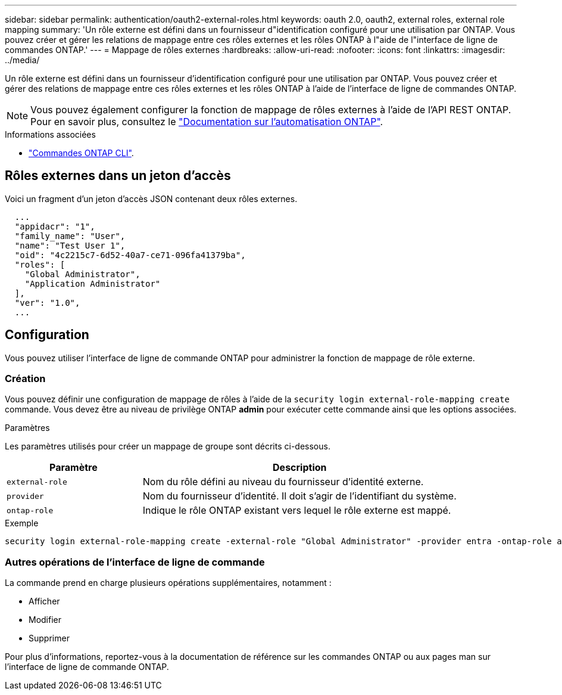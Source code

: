 ---
sidebar: sidebar 
permalink: authentication/oauth2-external-roles.html 
keywords: oauth 2.0, oauth2, external roles, external role mapping 
summary: 'Un rôle externe est défini dans un fournisseur d"identification configuré pour une utilisation par ONTAP. Vous pouvez créer et gérer les relations de mappage entre ces rôles externes et les rôles ONTAP à l"aide de l"interface de ligne de commandes ONTAP.' 
---
= Mappage de rôles externes
:hardbreaks:
:allow-uri-read: 
:nofooter: 
:icons: font
:linkattrs: 
:imagesdir: ../media/


[role="lead"]
Un rôle externe est défini dans un fournisseur d'identification configuré pour une utilisation par ONTAP. Vous pouvez créer et gérer des relations de mappage entre ces rôles externes et les rôles ONTAP à l'aide de l'interface de ligne de commandes ONTAP.


NOTE: Vous pouvez également configurer la fonction de mappage de rôles externes à l'aide de l'API REST ONTAP. Pour en savoir plus, consultez le https://docs.netapp.com/us-en/ontap-automation/["Documentation sur l'automatisation ONTAP"^].

.Informations associées
* https://docs.netapp.com/us-en/ontap-cli/["Commandes ONTAP CLI"^].




== Rôles externes dans un jeton d'accès

Voici un fragment d'un jeton d'accès JSON contenant deux rôles externes.

[listing]
----
  ...
  "appidacr": "1",
  "family_name": "User",
  "name": "Test User 1",
  "oid": "4c2215c7-6d52-40a7-ce71-096fa41379ba",
  "roles": [
    "Global Administrator",
    "Application Administrator"
  ],
  "ver": "1.0",
  ...
----


== Configuration

Vous pouvez utiliser l'interface de ligne de commande ONTAP pour administrer la fonction de mappage de rôle externe.



=== Création

Vous pouvez définir une configuration de mappage de rôles à l'aide de la `security login external-role-mapping create` commande. Vous devez être au niveau de privilège ONTAP *admin* pour exécuter cette commande ainsi que les options associées.

.Paramètres
Les paramètres utilisés pour créer un mappage de groupe sont décrits ci-dessous.

[cols="30,70"]
|===
| Paramètre | Description 


| `external-role` | Nom du rôle défini au niveau du fournisseur d'identité externe. 


| `provider` | Nom du fournisseur d'identité. Il doit s'agir de l'identifiant du système. 


| `ontap-role` | Indique le rôle ONTAP existant vers lequel le rôle externe est mappé. 
|===
.Exemple
[listing]
----
security login external-role-mapping create -external-role "Global Administrator" -provider entra -ontap-role admin
----


=== Autres opérations de l'interface de ligne de commande

La commande prend en charge plusieurs opérations supplémentaires, notamment :

* Afficher
* Modifier
* Supprimer


Pour plus d'informations, reportez-vous à la documentation de référence sur les commandes ONTAP ou aux pages man sur l'interface de ligne de commande ONTAP.
